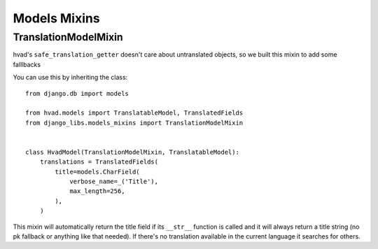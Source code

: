 Models Mixins
=============

TranslationModelMixin
---------------------

hvad's ``safe_translation_getter`` doesn't care about untranslated objects, so
we built this mixin to add some falllbacks

You can use this by inheriting the class::

    from django.db import models

    from hvad.models import TranslatableModel, TranslatedFields
    from django_libs.models_mixins import TranslationModelMixin


    class HvadModel(TranslationModelMixin, TranslatableModel):
        translations = TranslatedFields(
            title=models.CharField(
                verbose_name=_('Title'),
                max_length=256,
            ),
        )

This mixin will automatically return the title field if its ``__str__``
function is called and it will always return a title string (no pk fallback or
anything like that needed). If there's no translation available in the current
language it searches for others.
